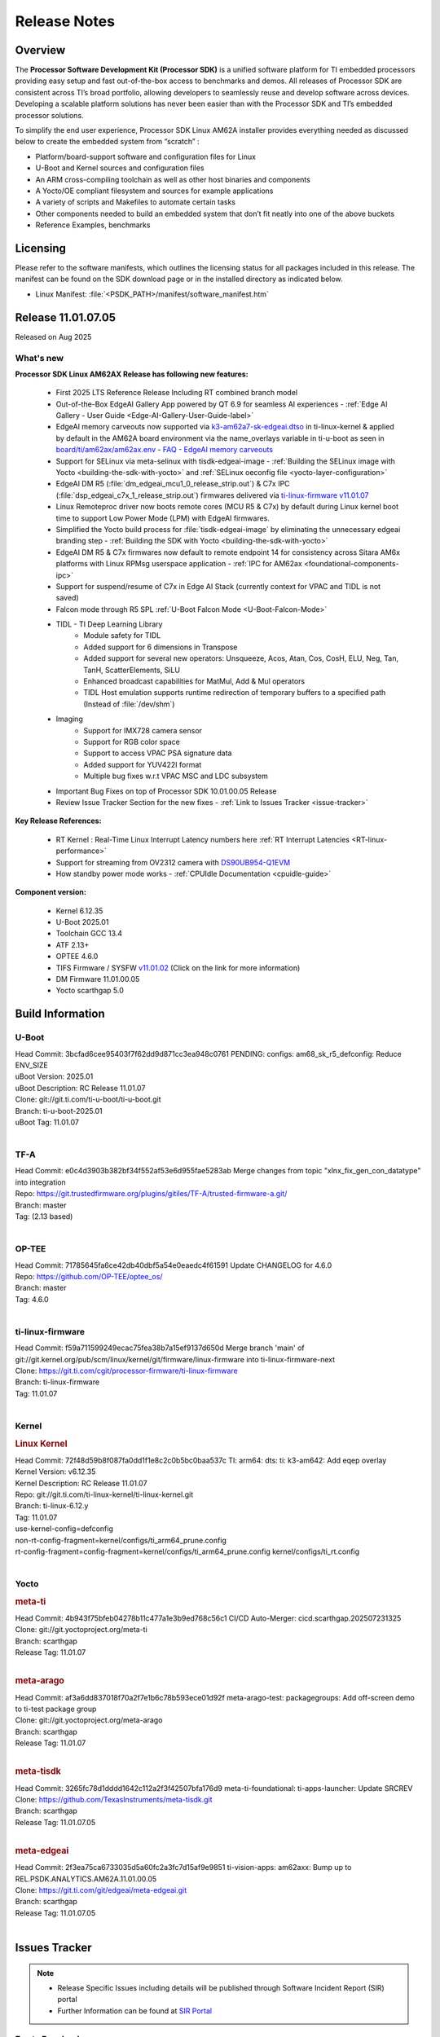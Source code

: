 .. _Release-note-label:

#############
Release Notes
#############

Overview
========

The **Processor Software Development Kit (Processor SDK)** is a unified software platform for TI embedded processors
providing easy setup and fast out-of-the-box access to benchmarks and demos.  All releases of Processor SDK are
consistent across TI’s broad portfolio, allowing developers to seamlessly reuse and develop software across devices.
Developing a scalable platform solutions has never been easier than with the Processor SDK and TI’s embedded processor
solutions.

To simplify the end user experience, Processor SDK Linux AM62A installer provides everything needed as discussed below
to create the embedded system from “scratch” :

-  Platform/board-support software and configuration files for Linux
-  U-Boot and Kernel sources and configuration files
-  An ARM cross-compiling toolchain as well as other host binaries and components
-  A Yocto/OE compliant filesystem and sources for example applications
-  A variety of scripts and Makefiles to automate certain tasks
-  Other components needed to build an embedded system that don’t fit neatly into one of the above buckets
-  Reference Examples, benchmarks


Licensing
=========

Please refer to the software manifests, which outlines the licensing
status for all packages included in this release. The manifest can be
found on the SDK download page or in the installed directory as indicated below.

-  Linux Manifest: :file:`<PSDK_PATH>/manifest/software_manifest.htm`


Release 11.01.07.05
===================

Released on Aug 2025

What's new
----------

**Processor SDK Linux AM62AX Release has following new features:**

  - First 2025 LTS Reference Release Including RT combined branch model
  - Out-of-the-Box EdgeAI Gallery App powered by QT 6.9 for seamless AI experiences - :ref:`Edge AI Gallery - User Guide <Edge-AI-Gallery-User-Guide-label>`
  - EdgeAI memory carveouts now supported via `k3-am62a7-sk-edgeai.dtso <https://git.ti.com/cgit/ti-linux-kernel/ti-linux-kernel/tree/arch/arm64/boot/dts/ti/k3-am62a7-sk-edgeai.dtso?h=11.01.07>`_ in ti-linux-kernel & applied by default in the AM62A board environment via the name_overlays variable in ti-u-boot as seen in `board/ti/am62ax/am62ax.env <https://git.ti.com/cgit/ti-u-boot/ti-u-boot/tree/board/ti/am62ax/am62ax.env?h=11.01.07#n22>`_ - `FAQ - EdgeAI memory carveouts <https://software-dl.ti.com/processor-sdk-linux/esd/AM62AX/11_01_07_05/exports/docs/devices/AM62AX/edgeai/faq.html#why-does-error-unable-to-map-memory-0xa2000000-appear-after-applying-a-custom-dtbo-using-name-overlays-from-sdk-11-1-with-edgeai>`__
  - Support for SELinux via meta-selinux with tisdk-edgeai-image - :ref:`Building the SELinux image with Yocto <building-the-sdk-with-yocto>` and :ref:`SELinux oeconfig file <yocto-layer-configuration>`
  - EdgeAI DM R5 (:file:`dm_edgeai_mcu1_0_release_strip.out`) & C7x IPC (:file:`dsp_edgeai_c7x_1_release_strip.out`) firmwares delivered via `ti-linux-firmware v11.01.07 <https://git.ti.com/cgit/processor-firmware/ti-linux-firmware/tree/?h=11.01.07>`__
  - Linux Remoteproc driver now boots remote cores (MCU R5 & C7x) by default during Linux kernel boot time to support Low Power Mode (LPM) with EdgeAI firmwares.
  - Simplified the Yocto build process for :file:`tisdk-edgeai-image` by eliminating the unnecessary edgeai branding step - :ref:`Building the SDK with Yocto <building-the-sdk-with-yocto>`
  - EdgeAI DM R5 & C7x firmwares now default to remote endpoint 14 for consistency across Sitara AM6x platforms with Linux RPMsg userspace application - :ref:`IPC for AM62ax <foundational-components-ipc>`
  - Support for suspend/resume of C7x in Edge AI Stack (currently context for VPAC and TIDL is not saved)
  - Falcon mode through R5 SPL :ref:`U-Boot Falcon Mode <U-Boot-Falcon-Mode>`
  - TIDL - TI Deep Learning Library
     - Module safety for TIDL
     - Added support for 6 dimensions in Transpose
     - Added support for several new operators: Unsqueeze, Acos, Atan, Cos, CosH, ELU, Neg, Tan, TanH, ScatterElements, SiLU
     - Enhanced broadcast capabilities for MatMul, Add & Mul operators
     - TIDL Host emulation supports runtime redirection of temporary buffers to a specified path (Instead of :file:`/dev/shm`)
  - Imaging
     - Support for IMX728 camera sensor
     - Support for RGB color space
     - Support to access VPAC PSA signature data
     - Added support for YUV422I format
     - Multiple bug fixes w.r.t VPAC MSC and LDC subsystem
  - Important Bug Fixes on top of Processor SDK 10.01.00.05 Release
  - Review Issue Tracker Section for the new fixes - :ref:`Link to Issues Tracker <issue-tracker>`

**Key Release References:**

  - RT Kernel : Real-Time Linux Interrupt Latency numbers here :ref:`RT Interrupt Latencies <RT-linux-performance>`
  - Support for streaming from OV2312 camera with `DS90UB954-Q1EVM <https://www.ti.com/tool/DS90UB954-Q1EVM>`_
  - How standby power mode works - :ref:`CPUIdle Documentation <cpuidle-guide>`

**Component version:**

  - Kernel 6.12.35
  - U-Boot 2025.01
  - Toolchain GCC 13.4
  - ATF 2.13+
  - OPTEE 4.6.0
  - TIFS Firmware / SYSFW `v11.01.02 <https://software-dl.ti.com/tisci/esd/11_01_02/release_notes/release_notes.html>`__ (Click on the link for more information)
  - DM Firmware 11.01.00.05
  - Yocto scarthgap 5.0

.. _release-specific-build-information:

Build Information
=================

.. _u-boot-release-notes:

U-Boot
------

| Head Commit: 3bcfad6cee95403f7f62dd9d871cc3ea948c0761 PENDING: configs: am68_sk_r5_defconfig: Reduce ENV_SIZE
| uBoot Version: 2025.01
| uBoot Description: RC Release 11.01.07
| Clone: git://git.ti.com/ti-u-boot/ti-u-boot.git
| Branch: ti-u-boot-2025.01
| uBoot Tag: 11.01.07
|

.. _tf-a-release-notes:

TF-A
----
| Head Commit: e0c4d3903b382bf34f552af53e6d955fae5283ab Merge changes from topic "xlnx_fix_gen_con_datatype" into integration
| Repo: https://git.trustedfirmware.org/plugins/gitiles/TF-A/trusted-firmware-a.git/
| Branch: master
| Tag: (2.13 based)
|

.. _optee-release-notes:

OP-TEE
------
| Head Commit: 71785645fa6ce42db40dbf5a54e0eaedc4f61591 Update CHANGELOG for 4.6.0
| Repo: https://github.com/OP-TEE/optee_os/
| Branch: master
| Tag: 4.6.0
|

.. _ti-linux-fw-release-notes:

ti-linux-firmware
-----------------
| Head Commit: f59a711599249ecac75fea38b7a15ef9137d650d Merge branch 'main' of git://git.kernel.org/pub/scm/linux/kernel/git/firmware/linux-firmware into ti-linux-firmware-next
| Clone: https://git.ti.com/cgit/processor-firmware/ti-linux-firmware
| Branch: ti-linux-firmware
| Tag: 11.01.07
|

Kernel
------
.. rubric:: Linux Kernel
   :name: linux-kernel

| Head Commit: 72f48d59b8f087fa0dd1f1e8c2c0b5bc0baa537c TI: arm64: dts: ti: k3-am642: Add eqep overlay
| Kernel Version: v6.12.35
| Kernel Description: RC Release 11.01.07

| Repo: git://git.ti.com/ti-linux-kernel/ti-linux-kernel.git
| Branch: ti-linux-6.12.y
| Tag: 11.01.07
| use-kernel-config=defconfig
| non-rt-config-fragment=kernel/configs/ti_arm64_prune.config
| rt-config-fragment=config-fragment=kernel/configs/ti_arm64_prune.config kernel/configs/ti_rt.config
|


Yocto
-----
.. rubric:: meta-ti
   :name: meta-ti

| Head Commit: 4b943f75bfeb04278b11c477a1e3b9ed768c56c1 CI/CD Auto-Merger: cicd.scarthgap.202507231325

| Clone: git://git.yoctoproject.org/meta-ti
| Branch: scarthgap
| Release Tag: 11.01.07
|

.. rubric:: meta-arago
   :name: meta-arago

| Head Commit: af3a6dd837018f70a2f7e1b6c78b593ece01d92f meta-arago-test: packagegroups: Add off-screen demo to ti-test package group

| Clone: git://git.yoctoproject.org/meta-arago
| Branch: scarthgap
| Release Tag: 11.01.07
|

.. rubric:: meta-tisdk
   :name: meta-tisdk

| Head Commit: 3265fc78d1dddd1642c112a2f3f42507bfa176d9 meta-ti-foundational: ti-apps-launcher: Update SRCREV

| Clone: https://github.com/TexasInstruments/meta-tisdk.git
| Branch: scarthgap
| Release Tag: 11.01.07.05
|

.. rubric:: meta-edgeai
   :name: meta-edgeai

| Head Commit: 2f3ea75ca6733035d5a60fc2a3fc7d15af9e9851 ti-vision-apps: am62axx: Bump up to REL.PSDK.ANALYTICS.AM62A.11.01.00.05

| Clone: https://git.ti.com/git/edgeai/meta-edgeai.git
| Branch: scarthgap
| Release Tag: 11.01.07.05
|

.. _issue-tracker:

Issues Tracker
==============

.. note::

    - Release Specific Issues including details will be published through Software Incident Report (SIR) portal

    - Further Information can be found at `SIR Portal <https://sir.ext.ti.com/>`_

Errata Resolved
---------------
.. csv-table::
   :header: "Record ID", "Title"
   :widths: 15, 70

   "EXT_EP-12128","USB2 PHY locks up due to short suspend"
   "EXT_EP-12123","USART: Erroneous clear/trigger of timeout interrupt"
   "EXT_EP-12124","BCDMA: RX Channel can lockup in certain scenarios"

Issues Resolved
---------------
.. csv-table::
   :header: "Record ID", "Title"
   :widths: 15, 70

   "EXT_EP-12108","audit for potential bugs with 6.6.44 stable merge "
   "EXT_EP-12098","Uboot docs: document renaming tiboot3-<evm>.bin file"
   "EXT_EP-12103","PHY configs not restored after suspend-resume"
   "EXT_EP-12058","rcu_preempt self-detected stall on CPU while running DSS usecases"
   "EXT_EP-12093","GPIO glitch observed while resuming from DeepSleep"
   "EXT_EP-12059","AM62A: Missing UB954-Q1 support"
   "EXT_EP-12063","Update the DDR configuration with DDR syscfg 9.09+"
   "EXT_EP-12064","AM62A Yocto SDK UG: OSPI U-Boot Section Incomplete (PHY Calibration, Programming, etc.)"
   "EXT_EP-12101","AM62A dts files missing RTI nodes"
   "EXT_EP-12109","Multi Instance Hang with Reduced CPU load patch"
   "EXT_EP-12107","Running camera pipelines causes kernel crash on all platforms"
   "EXT_EP-12106","higher latency metrics with Wave5"
   "EXT_EP-12105","Multistream decode stall during stop sequence"
   "SITSW-4773","DM is ignoring the exact flags sent in TISCI message"
   "SYSFW-5992","Unable to set exact pixel clock for OLDI LCD display / HDMI Pixel clock"
   "SYSFW-6426","Ownership of a firewall region can be transferred to an invalid host"
   "SYSFW-6432","Set device API doesn't return Error when PD is in transition state"
   "SYSFW-7096","TIFS halts when proc auth boot message is sent for an AES-256 encrypted image"
   "SYSFW-7571","Device IDs higher than 255 does not work with set device constraint API"
   "SYSFW-7602","RTC count value not getting updated after DeepSleep exit"
   "SYSFW-7614","Unable to configure DSS clock below 15.625MHz"
   "SYSFW-7617","LPM mode selection logic does not check for constraints on all the hosts/devices"
   "SYSFW-7739","LPM constraint messages received by TIFS not forwarded to DM"
   "SYSFW-7740","Only the last latency constraint value passed from a host considered in LPM selection"
   "SYSFW-7758","MAIN PLL15 HSDIVs (DM) if updated in SBL flow results in boot failure in later stages"


Issues Open
-----------
.. csv-table::
   :header: "Record ID", "Title"
   :widths: 15, 70

   "EXT_EP-12111","Linux SDK v10.0: TI-added support for W25N01JW SPI NAND breaks other existing Flash support"
   "EXT_EP-12078","SK-AM62A: Stability issues with DDR Config v0.10.02"
   "EXT_EP-12077","Failure to enter DeepSleep with JPEG Encoder"
   "EXT_EP-12073","AM62Ax MCU domain pinmux disabled by default"
   "EXT_EP-12112","Add Timer PWM documentation and other infrastructure as needed"
   "EXT_EP-12127","Streaming with multiple cameras gets frozen in 2 minutes"
   "EXT_EP-12142","Instabilities observed while resuming from IO Only plus DDR mode"
   "SYSFW-7034","Read lock on extended OTP area does not work after doing write lock"
   "SYSFW-7622","DeepSleep resume failure when RTC wake is set for 1 second"
   "SYSFW-7781","Get device API does not return error when the LPSC is in transition state"
   "SYSFW-7811","Resume from IO Only + DDR mode fails sometimes"
   "SYSFW-7831","DMA Resources used by ROM are not cleaned up when resuming from IO Only + DDR mode"
   "SYSFW-7884","There is an additional divide by 4 on all clocks of WKUP/MCU GPIO clock mux"
   "SYSFW-7887","DeepSleep fails if entered immediately after bootup"
   "SYSFW-7897","Partial I/O mode fails after few hundred iterations"
   "SYSFW-7903","Processor ownership info is not part of minimal TIFS context in IO only + DDR mode"

